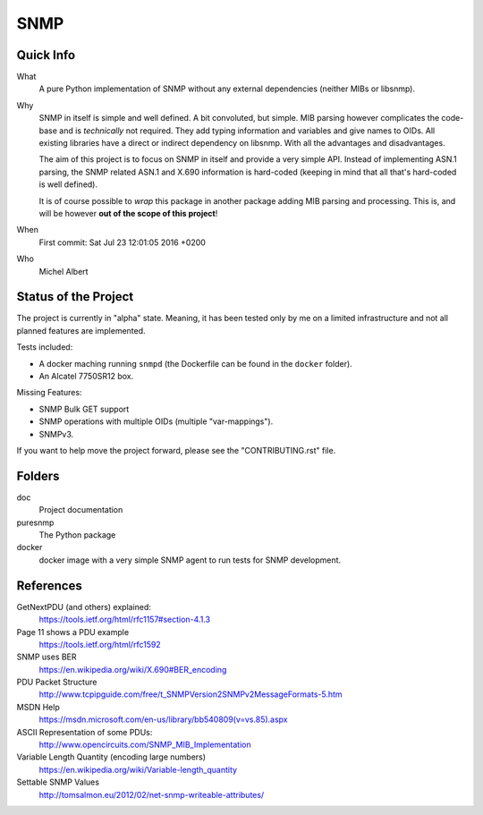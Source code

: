 SNMP
====


Quick Info
----------

What
    A pure Python implementation of SNMP without any external dependencies
    (neither MIBs or libsnmp).

Why
    SNMP in itself is simple and well defined. A bit convoluted, but simple.
    MIB parsing however complicates the code-base and is *technically* not
    required. They add typing information and variables and give names to OIDs.
    All existing libraries have a direct or indirect dependency on libsnmp.
    With all the advantages and disadvantages.

    The aim of this project is to focus on SNMP in itself and provide a very
    simple API. Instead of implementing ASN.1 parsing, the SNMP related ASN.1
    and X.690 information is hard-coded (keeping in mind that all that's
    hard-coded is well defined).

    It is of course possible to *wrap* this package in another package adding
    MIB parsing and processing. This is, and will be however **out of the scope
    of this project**!

When
    First commit: Sat Jul 23 12:01:05 2016 +0200

Who
    Michel Albert


Status of the Project
---------------------

The project is currently in "alpha" state. Meaning, it has been tested only by
me on a limited infrastructure and not all planned features are implemented.

Tests included:

* A docker maching running ``snmpd`` (the Dockerfile can be found in the
  ``docker`` folder).
* An Alcatel 7750SR12 box.

Missing Features:

* SNMP Bulk GET support
* SNMP operations with multiple OIDs (multiple "var-mappings").
* SNMPv3.

If you want to help move the project forward, please see the "CONTRIBUTING.rst"
file.


Folders
-------

doc
    Project documentation

puresnmp
    The Python package

docker
    docker image with a very simple SNMP agent to run tests for SNMP
    development.


References
----------

GetNextPDU (and others) explained:
    https://tools.ietf.org/html/rfc1157#section-4.1.3

Page 11 shows a PDU example
    https://tools.ietf.org/html/rfc1592

SNMP uses BER
    https://en.wikipedia.org/wiki/X.690#BER_encoding

PDU Packet Structure
    http://www.tcpipguide.com/free/t_SNMPVersion2SNMPv2MessageFormats-5.htm

MSDN Help
    https://msdn.microsoft.com/en-us/library/bb540809(v=vs.85).aspx

ASCII Representation of some PDUs:
    http://www.opencircuits.com/SNMP_MIB_Implementation

Variable Length Quantity (encoding large numbers)
    https://en.wikipedia.org/wiki/Variable-length_quantity

Settable SNMP Values
    http://tomsalmon.eu/2012/02/net-snmp-writeable-attributes/
